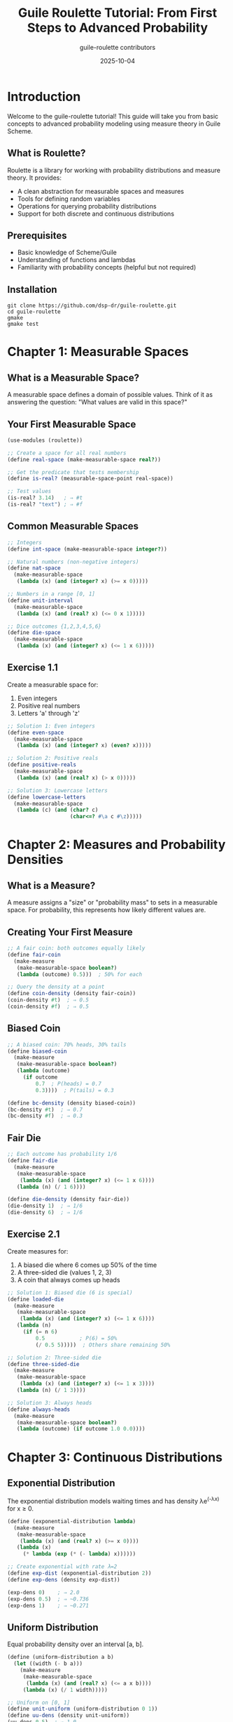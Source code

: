 #+TITLE: Guile Roulette Tutorial: From First Steps to Advanced Probability
#+AUTHOR: guile-roulette contributors
#+DATE: 2025-10-04
#+STARTUP: showall
#+OPTIONS: toc:3 num:t

* Introduction

Welcome to the guile-roulette tutorial! This guide will take you from basic concepts to advanced probability modeling using measure theory in Guile Scheme.

** What is Roulette?

Roulette is a library for working with probability distributions and measure theory. It provides:

- A clean abstraction for measurable spaces and measures
- Tools for defining random variables
- Operations for querying probability distributions
- Support for both discrete and continuous distributions

** Prerequisites

- Basic knowledge of Scheme/Guile
- Understanding of functions and lambdas
- Familiarity with probability concepts (helpful but not required)

** Installation

#+begin_src shell
git clone https://github.com/dsp-dr/guile-roulette.git
cd guile-roulette
gmake
gmake test
#+end_src

* Chapter 1: Measurable Spaces

** What is a Measurable Space?

A measurable space defines a domain of possible values. Think of it as answering the question: "What values are valid in this space?"

** Your First Measurable Space

#+begin_src scheme
(use-modules (roulette))

;; Create a space for all real numbers
(define real-space (make-measurable-space real?))

;; Get the predicate that tests membership
(define is-real? (measurable-space-point real-space))

;; Test values
(is-real? 3.14)   ; ⇒ #t
(is-real? "text") ; ⇒ #f
#+end_src

** Common Measurable Spaces

#+begin_src scheme
;; Integers
(define int-space (make-measurable-space integer?))

;; Natural numbers (non-negative integers)
(define nat-space
  (make-measurable-space
   (lambda (x) (and (integer? x) (>= x 0)))))

;; Numbers in a range [0, 1]
(define unit-interval
  (make-measurable-space
   (lambda (x) (and (real? x) (<= 0 x 1)))))

;; Dice outcomes {1,2,3,4,5,6}
(define die-space
  (make-measurable-space
   (lambda (x) (and (integer? x) (<= 1 x 6)))))
#+end_src

** Exercise 1.1

Create a measurable space for:
1. Even integers
2. Positive real numbers
3. Letters 'a' through 'z'

#+begin_src scheme
;; Solution 1: Even integers
(define even-space
  (make-measurable-space
   (lambda (x) (and (integer? x) (even? x)))))

;; Solution 2: Positive reals
(define positive-reals
  (make-measurable-space
   (lambda (x) (and (real? x) (> x 0)))))

;; Solution 3: Lowercase letters
(define lowercase-letters
  (make-measurable-space
   (lambda (c) (and (char? c)
                    (char<=? #\a c #\z)))))
#+end_src

* Chapter 2: Measures and Probability Densities

** What is a Measure?

A measure assigns a "size" or "probability mass" to sets in a measurable space. For probability, this represents how likely different values are.

** Creating Your First Measure

#+begin_src scheme
;; A fair coin: both outcomes equally likely
(define fair-coin
  (make-measure
   (make-measurable-space boolean?)
   (lambda (outcome) 0.5)))  ; 50% for each

;; Query the density at a point
(define coin-density (density fair-coin))
(coin-density #t)  ; ⇒ 0.5
(coin-density #f)  ; ⇒ 0.5
#+end_src

** Biased Coin

#+begin_src scheme
;; A biased coin: 70% heads, 30% tails
(define biased-coin
  (make-measure
   (make-measurable-space boolean?)
   (lambda (outcome)
     (if outcome
         0.7  ; P(heads) = 0.7
         0.3))))  ; P(tails) = 0.3

(define bc-density (density biased-coin))
(bc-density #t)  ; ⇒ 0.7
(bc-density #f)  ; ⇒ 0.3
#+end_src

** Fair Die

#+begin_src scheme
;; Each outcome has probability 1/6
(define fair-die
  (make-measure
   (make-measurable-space
    (lambda (x) (and (integer? x) (<= 1 x 6))))
   (lambda (n) (/ 1 6))))

(define die-density (density fair-die))
(die-density 1)  ; ⇒ 1/6
(die-density 6)  ; ⇒ 1/6
#+end_src

** Exercise 2.1

Create measures for:
1. A biased die where 6 comes up 50% of the time
2. A three-sided die (values 1, 2, 3)
3. A coin that always comes up heads

#+begin_src scheme
;; Solution 1: Biased die (6 is special)
(define loaded-die
  (make-measure
   (make-measurable-space
    (lambda (x) (and (integer? x) (<= 1 x 6))))
   (lambda (n)
     (if (= n 6)
         0.5           ; P(6) = 50%
         (/ 0.5 5)))))  ; Others share remaining 50%

;; Solution 2: Three-sided die
(define three-sided-die
  (make-measure
   (make-measurable-space
    (lambda (x) (and (integer? x) (<= 1 x 3))))
   (lambda (n) (/ 1 3))))

;; Solution 3: Always heads
(define always-heads
  (make-measure
   (make-measurable-space boolean?)
   (lambda (outcome) (if outcome 1.0 0.0))))
#+end_src

* Chapter 3: Continuous Distributions

** Exponential Distribution

The exponential distribution models waiting times and has density λe^(-λx) for x ≥ 0.

#+begin_src scheme
(define (exponential-distribution lambda)
  (make-measure
   (make-measurable-space
    (lambda (x) (and (real? x) (>= x 0))))
   (lambda (x)
     (* lambda (exp (* (- lambda) x))))))

;; Create exponential with rate λ=2
(define exp-dist (exponential-distribution 2))
(define exp-dens (density exp-dist))

(exp-dens 0)    ; ⇒ 2.0
(exp-dens 0.5)  ; ⇒ ~0.736
(exp-dens 1)    ; ⇒ ~0.271
#+end_src

** Uniform Distribution

Equal probability density over an interval [a, b].

#+begin_src scheme
(define (uniform-distribution a b)
  (let ((width (- b a)))
    (make-measure
     (make-measurable-space
      (lambda (x) (and (real? x) (<= a x b))))
     (lambda (x) (/ 1 width)))))

;; Uniform on [0, 1]
(define unit-uniform (uniform-distribution 0 1))
(define uu-dens (density unit-uniform))
(uu-dens 0.5)  ; ⇒ 1.0

;; Uniform on [-5, 5]
(define sym-uniform (uniform-distribution -5 5))
(define su-dens (density sym-uniform))
(su-dens 0)    ; ⇒ 0.1
#+end_src

** Gaussian (Normal) Approximation

A simplified normal-like distribution:

#+begin_src scheme
(define (simple-normal mu sigma)
  (make-measure
   (make-measurable-space real?)
   (lambda (x)
     (let* ((z (/ (- x mu) sigma))
            (normalization (/ 1 (* sigma (sqrt (* 2 3.14159)))))
            (exponent (* -0.5 z z)))
       (* normalization (exp exponent))))))

;; Standard normal (μ=0, σ=1)
(define std-normal (simple-normal 0 1))
(define sn-dens (density std-normal))

(sn-dens 0)    ; ⇒ ~0.399 (peak at mean)
(sn-dens 1)    ; ⇒ ~0.242
(sn-dens -1)   ; ⇒ ~0.242 (symmetric)
#+end_src

** Exercise 3.1

Implement:
1. A triangular distribution on [0, 1] with peak at 0.5
2. A truncated exponential (exponential but limited to [0, 5])

#+begin_src scheme
;; Solution 1: Triangular distribution
(define triangular-dist
  (make-measure
   (make-measurable-space
    (lambda (x) (and (real? x) (<= 0 x 1))))
   (lambda (x)
     (if (<= x 0.5)
         (* 4 x)           ; Rising from 0 to 1
         (* 4 (- 1 x)))))) ; Falling from 1 to 0

;; Solution 2: Truncated exponential
(define truncated-exp
  (let ((norm-const 0.993))  ; Normalization constant
    (make-measure
     (make-measurable-space
      (lambda (x) (and (real? x) (<= 0 x 5))))
     (lambda (x)
       (/ (exp (- x)) norm-const)))))
#+end_src

* Chapter 4: Random Variables with define-measurable

** What are Measurable Values?

Measurable values are symbolic representations of random variables. Think of them as "names" for random outcomes.

** Creating a Single Random Variable

#+begin_src scheme
;; Define a random variable following a fair coin distribution
(define-measurable (coin-flip)
  (make-measure
   (make-measurable-space boolean?)
   (lambda (outcome) 0.5)))

;; Now 'coin-flip' is a symbolic random variable
;; We can query its distribution
(define flip-measure (infer coin-flip))
(define flip-density (density flip-measure))
(flip-density #t)  ; ⇒ 0.5
#+end_src

** Multiple Independent Random Variables

Use =define-measurable*= to create independent random variables:

#+begin_src scheme
;; Two independent die rolls
(define-measurable* (die1 die2)
  (make-measure
   (make-measurable-space
    (lambda (x) (and (integer? x) (<= 1 x 6))))
   (lambda (n) (/ 1 6))))

;; They are distinct random variables
(not (eq? die1 die2))  ; ⇒ #t
#+end_src

** Shared Random Variables

Use =define-measurable= (without *) to create shared references:

#+begin_src scheme
;; x, y, and z all refer to the same random variable
(define-measurable (x y z)
  (make-measure
   (make-measurable-space real?)
   (lambda (v) (exp (* -0.5 v v)))))

(eq? x y)  ; ⇒ #t (same variable)
#+end_src

** Practical Example: Monte Carlo Estimation

#+begin_src scheme
;; Simulate a simple random walk
(define-measurable* (step1 step2 step3 step4 step5)
  (make-measure
   (make-measurable-space
    (lambda (x) (member x '(-1 +1))))
   (lambda (step) 0.5)))

;; Each step is an independent ±1 with equal probability
;; In a simulation, you'd sum: step1 + step2 + step3 + step4 + step5
#+end_src

** Exercise 4.1

Create:
1. Three independent standard normal random variables
2. A Bernoulli random variable with p=0.3
3. Five independent uniform [0,1] random variables

#+begin_src scheme
;; Solution 1: Three independent normals
(define-measurable* (norm1 norm2 norm3)
  (simple-normal 0 1))

;; Solution 2: Bernoulli(0.3)
(define-measurable (bernoulli-var)
  (make-measure
   (make-measurable-space boolean?)
   (lambda (outcome) (if outcome 0.3 0.7))))

;; Solution 3: Five independent uniforms
(define-measurable* (u1 u2 u3 u4 u5)
  (uniform-distribution 0 1))
#+end_src

* Chapter 5: Working with Support

** What is Support?

The support of a measure is the set of values that have positive probability.

#+begin_src scheme
;; Get the support of a measure
(define coin-measure
  (make-measure
   (make-measurable-space boolean?)
   (lambda (x) 0.5)))

(define coin-support (support coin-measure))

;; The support is a measurable space
(measurable-space? coin-support)  ; ⇒ #t

;; Test membership in support
(define in-support? (measurable-space-point coin-support))
(in-support? #t)  ; ⇒ #t
(in-support? #f)  ; ⇒ #t
#+end_src

** Discrete Support Example

#+begin_src scheme
(define die-measure
  (make-measure
   (make-measurable-space
    (lambda (x) (and (integer? x) (<= 1 x 6))))
   (lambda (n) (/ 1 6))))

(define die-support (support die-measure))
(define die-in-support? (measurable-space-point die-support))

(die-in-support? 3)   ; ⇒ #t
(die-in-support? 7)   ; ⇒ #f
(die-in-support? 2.5) ; ⇒ #f
#+end_src

** Continuous Support Example

#+begin_src scheme
(define pos-reals-measure
  (exponential-distribution 1))

(define exp-support (support pos-reals-measure))
(define exp-in-support? (measurable-space-point exp-support))

(exp-in-support? 5)    ; ⇒ #t
(exp-in-support? -1)   ; ⇒ #f
#+end_src

* Chapter 6: Advanced Patterns

** Mixture Distributions

Combine multiple distributions:

#+begin_src scheme
(define (mixture-distribution p dist1 dist2)
  "Create a mixture: p*dist1 + (1-p)*dist2"
  (let ((dens1 (density dist1))
        (dens2 (density dist2)))
    (make-measure
     (support dist1)  ; Assume same support
     (lambda (x)
       (+ (* p (dens1 x))
          (* (- 1 p) (dens2 x)))))))

;; 60% exponential(1) + 40% exponential(0.5)
(define mixed-exp
  (mixture-distribution 0.6
                       (exponential-distribution 1)
                       (exponential-distribution 0.5)))
#+end_src

** Conditional Distributions

Representing conditional probability:

#+begin_src scheme
(define (conditional-bernoulli prior-heads)
  "Bernoulli conditioned on a prior probability of heads"
  (make-measure
   (make-measurable-space boolean?)
   (lambda (outcome)
     (if outcome prior-heads (- 1 prior-heads)))))

;; If we know the coin is biased towards heads (0.7)
(define conditioned-coin (conditional-bernoulli 0.7))
#+end_src

** Truncated Distributions

Limit a distribution to a subset:

#+begin_src scheme
(define (truncate-distribution measure lower upper)
  "Truncate a measure to [lower, upper]"
  (let ((orig-density (density measure)))
    (make-measure
     (make-measurable-space
      (lambda (x) (and (real? x) (<= lower x upper))))
     (lambda (x)
       (if (<= lower x upper)
           (orig-density x)
           0)))))

;; Standard normal truncated to [-2, 2]
(define trunc-normal
  (truncate-distribution
   (simple-normal 0 1)
   -2 2))
#+end_src

** Transformed Distributions

#+begin_src scheme
(define (transform-distribution measure transform inverse-jacobian)
  "Transform a measure via a function"
  (let ((orig-density (density measure)))
    (make-measure
     (support measure)
     (lambda (y)
       (* (orig-density (transform y))
          (inverse-jacobian y))))))

;; Example: Square transformation of uniform [0,1]
;; If X ~ Uniform[0,1], what is distribution of Y = X^2?
(define squared-uniform
  (transform-distribution
   (uniform-distribution 0 1)
   sqrt                          ; inverse of square
   (lambda (y) (/ 1 (* 2 (sqrt y))))))  ; |dy/dx|^(-1)
#+end_src

* Chapter 7: Real-World Applications

** Reliability Engineering: Time to Failure

#+begin_src scheme
;; Component lifetime follows exponential distribution
;; Mean time to failure (MTTF) = 1000 hours
;; λ = 1/MTTF = 0.001

(define component-lifetime
  (exponential-distribution 0.001))

(define lifetime-dens (density component-lifetime))

;; Probability density at 500 hours
(lifetime-dens 500)  ; ⇒ ~0.000606

;; Probability density at 2000 hours
(lifetime-dens 2000) ; ⇒ ~0.000135
#+end_src

** Quality Control: Defect Rates

#+begin_src scheme
;; Manufacturing process: 2% defect rate
(define-measurable (inspected-item)
  (make-measure
   (make-measurable-space boolean?)  ; defective or not
   (lambda (is-defective)
     (if is-defective 0.02 0.98))))

;; Batch of 5 independent items
(define-measurable* (item1 item2 item3 item4 item5)
  (make-measure
   (make-measurable-space boolean?)
   (lambda (is-defective)
     (if is-defective 0.02 0.98))))
#+end_src

** Financial Modeling: Returns Distribution

#+begin_src scheme
;; Daily stock returns approximated as normal
;; Mean return: 0.05% per day
;; Volatility (std dev): 1.2% per day

(define daily-returns
  (simple-normal 0.0005 0.012))

(define returns-dens (density daily-returns))

;; Density at 0% return
(returns-dens 0)      ; ⇒ ~33.2

;; Density at +2% return
(returns-dens 0.02)   ; ⇒ much lower (tail event)
#+end_src

** Queueing Theory: Inter-arrival Times

#+begin_src scheme
;; Customers arrive at average rate of 10 per hour
;; λ = 10/hour = 1/6 per minute

(define inter-arrival-time
  (exponential-distribution (/ 1 6)))

;; Multiple arrivals
(define-measurable* (arrival1 arrival2 arrival3)
  (exponential-distribution (/ 1 6)))
#+end_src

* Chapter 8: Best Practices

** Naming Conventions

#+begin_src scheme
;; Good: descriptive names
(define-measurable (customer-wait-time)
  (exponential-distribution 0.1))

(define-measurable* (sensor-reading-1 sensor-reading-2)
  (simple-normal 20 0.5))

;; Avoid: single letters unless in mathematical context
;; Bad: (define-measurable (x) ...)
#+end_src

** Organizing Complex Models

#+begin_src scheme
;; Group related distributions in modules

;; queueing-model.scm
(define-module (models queueing)
  #:use-module (roulette)
  #:export (inter-arrival service-time))

(define arrival-rate 10)  ; customers per hour
(define service-rate 15)  ; customers per hour

(define inter-arrival
  (exponential-distribution arrival-rate))

(define service-time
  (exponential-distribution service-rate))
#+end_src

** Testing Distributions

#+begin_src scheme
(use-modules (srfi srfi-64))

(test-begin "distribution-tests")

;; Test that density is non-negative
(test-assert "exponential density non-negative"
  (let* ((exp-dist (exponential-distribution 1))
         (dens (density exp-dist)))
    (and (>= (dens 0) 0)
         (>= (dens 1) 0)
         (>= (dens 5) 0))))

;; Test that density decreases for exponential
(test-assert "exponential is decreasing"
  (let* ((exp-dist (exponential-distribution 1))
         (dens (density exp-dist)))
    (> (dens 0) (dens 1))))

(test-end "distribution-tests")
#+end_src

** Documentation

#+begin_src scheme
(define (gamma-approximation k theta)
  "Approximate gamma distribution with shape K and scale THETA.

   The gamma distribution generalizes the exponential distribution.
   Mean: k*theta
   Variance: k*theta^2

   Example:
     (define my-gamma (gamma-approximation 2 3))
     (define g-dens (density my-gamma))
     (g-dens 5)  ; => density at x=5"
  (make-measure
   (make-measurable-space
    (lambda (x) (and (real? x) (> x 0))))
   (lambda (x)
     ;; Simplified gamma density (requires gamma function for exactness)
     (/ (expt x (- k 1))
        (* (expt theta k) (factorial (- k 1)))))))
#+end_src

* Chapter 9: Common Pitfalls

** Pitfall 1: Forgetting Normalization

#+begin_src scheme
;; WRONG: Probabilities don't sum to 1
(define bad-die
  (make-measure
   (make-measurable-space
    (lambda (x) (and (integer? x) (<= 1 x 6))))
   (lambda (n) 1)))  ; All outcomes have density 1!

;; CORRECT: Properly normalized
(define good-die
  (make-measure
   (make-measurable-space
    (lambda (x) (and (integer? x) (<= 1 x 6))))
   (lambda (n) (/ 1 6))))
#+end_src

** Pitfall 2: Confusing define-measurable variants

#+begin_src scheme
;; WRONG: Trying to use independent variables
(define-measurable (x y z)  ; All share same value!
  (uniform-distribution 0 1))
;; x, y, z are identical

;; CORRECT: Use * for independence
(define-measurable* (x y z)
  (uniform-distribution 0 1))
;; x, y, z are independent
#+end_src

** Pitfall 3: Domain Mismatches

#+begin_src scheme
;; WRONG: Density function doesn't match space
(define bad-dist
  (make-measure
   (make-measurable-space integer?)  ; Space is integers
   (lambda (x) (exp (* -0.5 x x)))))  ; But density is for reals

;; CORRECT: Match space and density
(define good-dist
  (make-measure
   (make-measurable-space real?)
   (lambda (x) (exp (* -0.5 x x)))))
#+end_src

* Chapter 10: Next Steps

** Further Reading

- [[file:API.org][API Reference]] - Complete function reference
- [[file:roulette.org][Full Documentation]] - Detailed explanations
- [[https://docs.racket-lang.org/roulette/][Original Racket Roulette]] - Upstream documentation

** Exercise Project: Build a Simulation

Create a simulation system that:
1. Models customer arrivals (Poisson process)
2. Models service times (exponential)
3. Computes waiting times
4. Analyzes queue lengths

#+begin_src scheme
;; Your code here!
(use-modules (roulette))

;; Define your distributions...
;; Simulate events...
;; Collect statistics...
#+end_src

** Contributing

This library is open source. Contributions welcome:
- Report issues on GitHub
- Submit pull requests
- Add more distributions
- Improve documentation

** Community

Share your work:
- Present at Scheme workshops
- Blog about applications
- Share example code

* Appendix: Quick Reference Card

** Creating Spaces

#+begin_src scheme
(make-measurable-space predicate)
(immutable-set/c element-predicate)
#+end_src

** Creating Measures

#+begin_src scheme
(make-measure space density-function)
#+end_src

** Querying Measures

#+begin_src scheme
(support measure)         ; Get the support space
(density measure)         ; Get density function
(measure-space measure)   ; Get underlying space
#+end_src

** Random Variables

#+begin_src scheme
(define-measurable (x y) measure)   ; Shared variable
(define-measurable* (x y) measure)  ; Independent variables
(infer random-variable)             ; Get measure from variable
#+end_src

** Common Distributions

#+begin_src scheme
;; Uniform [a,b]
(lambda (a b)
  (make-measure
   (make-measurable-space (lambda (x) (<= a x b)))
   (lambda (x) (/ 1 (- b a)))))

;; Exponential(λ)
(lambda (lambda)
  (make-measure
   (make-measurable-space (lambda (x) (>= x 0)))
   (lambda (x) (* lambda (exp (* (- lambda) x))))))

;; Bernoulli(p)
(lambda (p)
  (make-measure
   (make-measurable-space boolean?)
   (lambda (x) (if x p (- 1 p)))))
#+end_src

Happy probabilistic programming! 🎲
